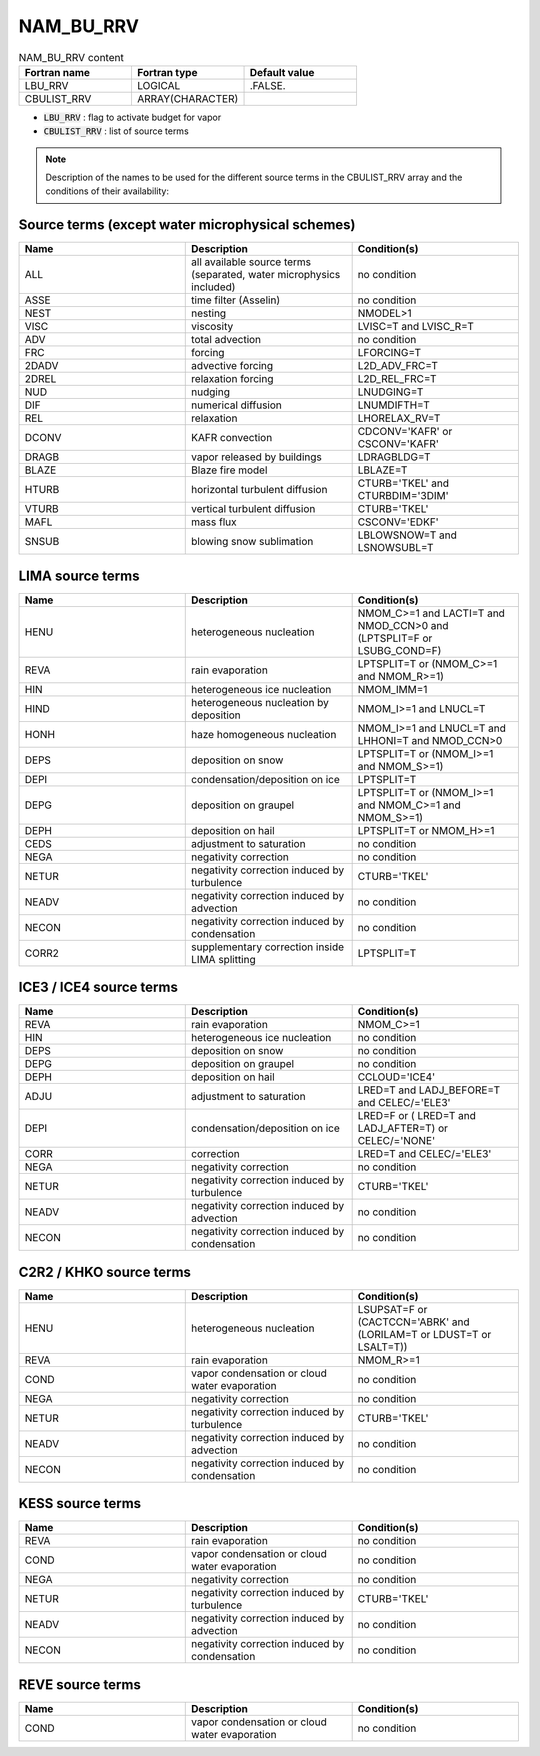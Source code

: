 .. _nam_bu_rrv:

NAM_BU_RRV
-----------------------------------------------------------------------------

.. csv-table:: NAM_BU_RRV content
   :header: "Fortran name", "Fortran type", "Default value"
   :widths: 30, 30, 30

   "LBU_RRV", "LOGICAL", ".FALSE."
   "CBULIST_RRV", "ARRAY(CHARACTER)", ""

* :code:`LBU_RRV` : flag to activate budget for vapor

* :code:`CBULIST_RRV` : list of source terms

.. note::

   Description of the names to be used for the different source terms in the CBULIST_RRV array and the conditions of their availability:

Source terms (except water microphysical schemes)
++++++++++++++++++++++++++++++++++++++++++++++++++++++++++++++++++++++++++++++

.. csv-table::
   :header: "Name", "Description", "Condition(s)"
   :widths: 30, 30, 30
   
   "ALL","all available source terms (separated, water microphysics included)","no condition"
   "ASSE","time filter (Asselin)","no condition"
   "NEST","nesting","NMODEL>1"
   "VISC","viscosity","LVISC=T and LVISC_R=T"
   "ADV","total advection","no condition"
   "FRC","forcing","LFORCING=T"
   "2DADV","advective forcing","L2D_ADV_FRC=T"
   "2DREL","relaxation forcing","L2D_REL_FRC=T"
   "NUD","nudging","LNUDGING=T"
   "DIF","numerical diffusion","LNUMDIFTH=T"
   "REL","relaxation","LHORELAX_RV=T"
   "DCONV","KAFR convection","CDCONV='KAFR' or CSCONV='KAFR'"
   "DRAGB","vapor released by buildings","LDRAGBLDG=T"
   "BLAZE","Blaze fire model","LBLAZE=T"
   "HTURB","horizontal turbulent diffusion","CTURB='TKEL' and CTURBDIM='3DIM'"
   "VTURB","vertical turbulent diffusion","CTURB='TKEL'"
   "MAFL","mass flux","CSCONV='EDKF'"
   "SNSUB","blowing snow sublimation","LBLOWSNOW=T and LSNOWSUBL=T"

LIMA source terms
++++++++++++++++++++++++++++++++++++++++++++++++++++++++++++++++++++++++++++++

.. csv-table::
   :header: "Name", "Description", "Condition(s)"
   :widths: 30, 30, 30
   
   "HENU","heterogeneous nucleation","NMOM_C>=1 and LACTI=T and NMOD_CCN>0 and (LPTSPLIT=F or LSUBG_COND=F)"
   "REVA","rain evaporation","LPTSPLIT=T or (NMOM_C>=1 and NMOM_R>=1)"
   "HIN","heterogeneous ice nucleation","NMOM_IMM=1"
   "HIND","heterogeneous nucleation by deposition","NMOM_I>=1 and LNUCL=T"
   "HONH","haze homogeneous nucleation","NMOM_I>=1 and LNUCL=T and LHHONI=T and NMOD_CCN>0"
   "DEPS","deposition on snow","LPTSPLIT=T or (NMOM_I>=1 and NMOM_S>=1)"
   "DEPI","condensation/deposition on ice","LPTSPLIT=T"
   "DEPG","deposition on graupel","LPTSPLIT=T or (NMOM_I>=1 and NMOM_C>=1 and NMOM_S>=1)"
   "DEPH","deposition on hail","LPTSPLIT=T or NMOM_H>=1"
   "CEDS","adjustment to saturation","no condition"
   "NEGA","negativity correction","no condition"
   "NETUR","negativity correction induced by turbulence","CTURB='TKEL'"
   "NEADV","negativity correction induced by advection","no condition"
   "NECON","negativity correction induced by condensation","no condition"
   "CORR2","supplementary correction inside LIMA splitting","LPTSPLIT=T"

ICE3 / ICE4 source terms
++++++++++++++++++++++++++++++++++++++++++++++++++++++++++++++++++++++++++++++

.. csv-table::
   :header: "Name", "Description", "Condition(s)"
   :widths: 30, 30, 30
   
   "REVA","rain evaporation","NMOM_C>=1"
   "HIN","heterogeneous ice nucleation","no condition"
   "DEPS","deposition on snow","no condition"
   "DEPG","deposition on graupel","no condition"
   "DEPH","deposition on hail","CCLOUD='ICE4'"
   "ADJU","adjustment to saturation","LRED=T and LADJ_BEFORE=T and CELEC/='ELE3'"
   "DEPI","condensation/deposition on ice","LRED=F or ( LRED=T and LADJ_AFTER=T) or CELEC/='NONE'"
   "CORR","correction","LRED=T and CELEC/='ELE3'"
   "NEGA","negativity correction","no condition"
   "NETUR","negativity correction induced by turbulence","CTURB='TKEL'"
   "NEADV","negativity correction induced by advection","no condition"
   "NECON","negativity correction induced by condensation","no condition"

C2R2 / KHKO source terms
++++++++++++++++++++++++++++++++++++++++++++++++++++++++++++++++++++++++++++++

.. csv-table::
   :header: "Name", "Description", "Condition(s)"
   :widths: 30, 30, 30
   
   "HENU","heterogeneous nucleation","LSUPSAT=F or (CACTCCN='ABRK' and (LORILAM=T or LDUST=T or LSALT=T))"
   "REVA","rain evaporation","NMOM_R>=1"
   "COND","vapor condensation or cloud water evaporation","no condition"
   "NEGA","negativity correction","no condition"
   "NETUR","negativity correction induced by turbulence","CTURB='TKEL'"
   "NEADV","negativity correction induced by advection","no condition"
   "NECON","negativity correction induced by condensation","no condition"

KESS source terms
++++++++++++++++++++++++++++++++++++++++++++++++++++++++++++++++++++++++++++++

.. csv-table::
   :header: "Name", "Description", "Condition(s)"
   :widths: 30, 30, 30
   
   "REVA","rain evaporation","no condition"
   "COND","vapor condensation or cloud water evaporation","no condition"
   "NEGA","negativity correction","no condition"
   "NETUR","negativity correction induced by turbulence","CTURB='TKEL'"
   "NEADV","negativity correction induced by advection","no condition"
   "NECON","negativity correction induced by condensation","no condition"

REVE source terms
++++++++++++++++++++++++++++++++++++++++++++++++++++++++++++++++++++++++++++++

.. csv-table::
   :header: "Name", "Description", "Condition(s)"
   :widths: 30, 30, 30
   
   "COND","vapor condensation or cloud water evaporation","no condition"


